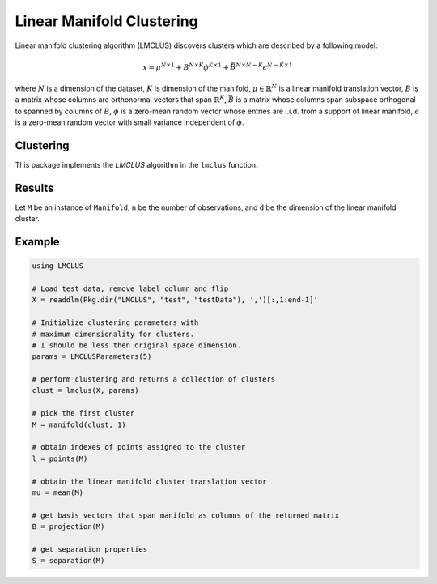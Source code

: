 Linear Manifold Clustering
==========================

Linear manifold clustering algorithm (LMCLUS) discovers clusters which are described by a following model:

.. math::

    x = \mu^{N \times 1} + B^{N \times K} \phi^{K \times 1} +
        \bar{B}^{N \times N-K} \epsilon^{N-K \times 1}

where :math:`N` is a dimension of the dataset, :math:`K` is dimension of the manifold,
:math:`\mu \in \mathbb{R}^N` is a linear manifold translation vector,
:math:`B` is a matrix whose columns are orthonormal vectors that span :math:`\mathbb{R}^K`,
:math:`\bar{B}` is a matrix whose columns span subspace orthogonal to spanned by columns of :math:`B`,
:math:`\phi` is a zero-mean random vector whose entries are i.i.d. from a support of linear manifold,
:math:`\epsilon` is a zero-mean random vector with small variance independent of :math:`\phi`.

Clustering
----------

This package implements the *LMCLUS* algorithm in the ``lmclus`` function:

.. function:: lmclus(X, p)

    Performs linear manifold clustering over the given dataset.

    :param X:   The given sample matrix. Each column of ``X`` is a sample.
    :param p:   The clustering parameters as instance of :doc:`LMCLUSParameters </params>`.

    This function returns an ``LMCLUSResult`` instance.

Results
-------

Let ``M`` be an instance of ``Manifold``, ``n`` be the number of observations, and ``d`` be the dimension of the linear manifold cluster.

.. function:: indim(M)

    Returns a dimension of the observation space.

.. function:: outdim(M)

    Returns a dimension of the linear manifold cluster which is the dimension of the subspace.

.. function:: size(M)

    Returns the number of points in the cluster which is the size of the cluster.

.. function:: points(M)

    Returns indexes of points assigned to the cluster.

.. function:: mean(M)

    Returns the translation vector :math:`\mu` which contains coordinates of the linear manifold origin.

.. function:: projection(M)

    Returns the basis matrix with columns corresponding to orthonormal vectors that span the linear manifold."

.. function:: separation(M)

    Returns the instance of :doc:`Separation </separation>` object.

Example
---------

.. code-block:: julia

    using LMCLUS

    # Load test data, remove label column and flip
    X = readdlm(Pkg.dir("LMCLUS", "test", "testData"), ',')[:,1:end-1]'

    # Initialize clustering parameters with
    # maximum dimensionality for clusters.
    # I should be less then original space dimension.
    params = LMCLUSParameters(5)

    # perform clustering and returns a collection of clusters
    clust = lmclus(X, params)

    # pick the first cluster
    M = manifold(clust, 1)

    # obtain indexes of points assigned to the cluster
    l = points(M)

    # obtain the linear manifold cluster translation vector
    mu = mean(M)

    # get basis vectors that span manifold as columns of the returned matrix
    B = projection(M)

    # get separation properties
    S = separation(M)
